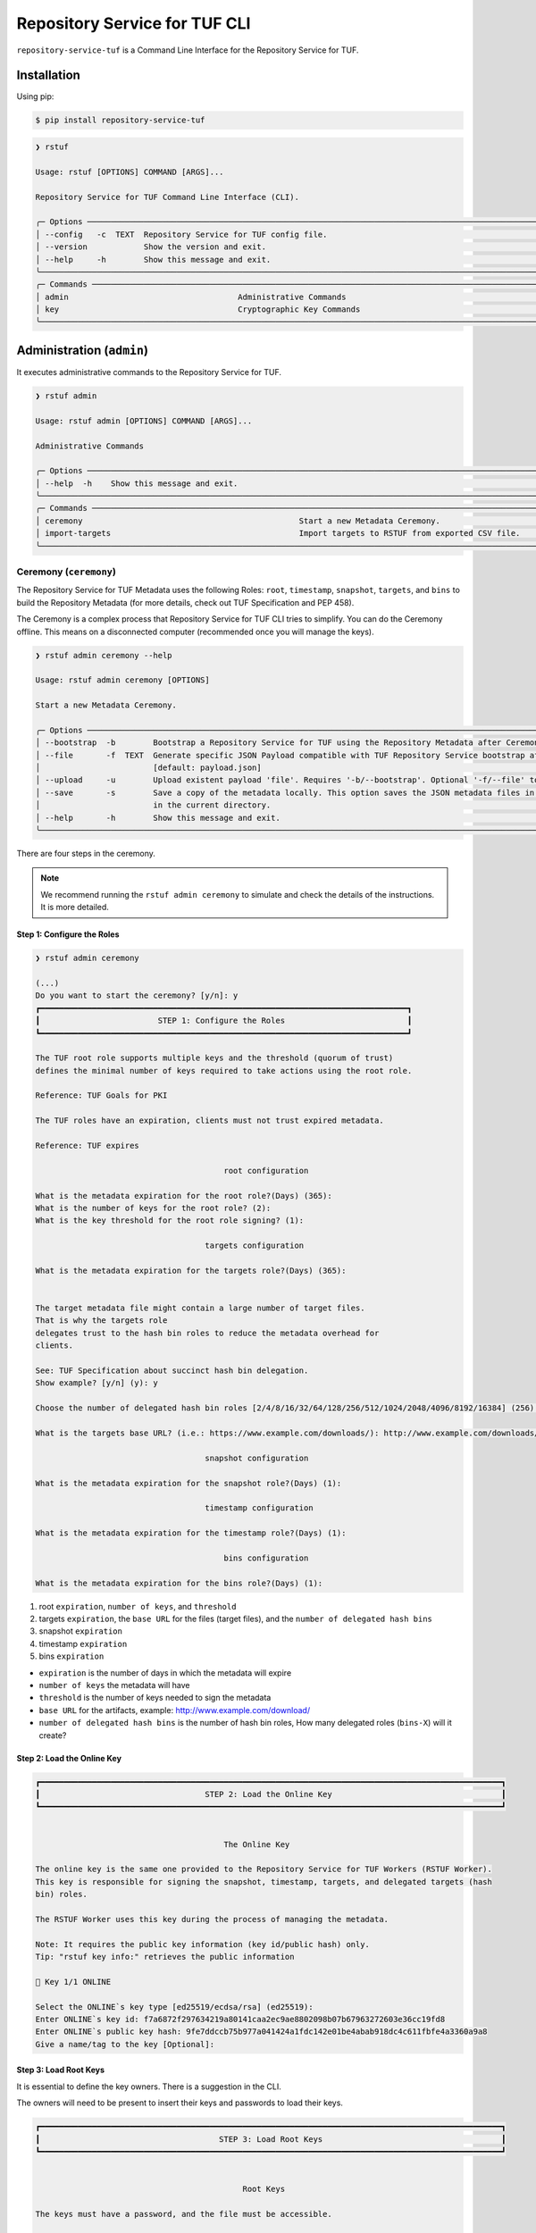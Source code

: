 
==============================
Repository Service for TUF CLI
==============================

``repository-service-tuf`` is a Command Line Interface for the Repository Service for TUF.

Installation
============

Using pip:

.. code:: shell

    $ pip install repository-service-tuf

.. code:: shell

    ❯ rstuf

    Usage: rstuf [OPTIONS] COMMAND [ARGS]...

    Repository Service for TUF Command Line Interface (CLI).

    ╭─ Options ────────────────────────────────────────────────────────────────────────────────────────────────────────────────────────────────────────────────────────────────────────────────────────────────────────────────────╮
    │ --config   -c  TEXT  Repository Service for TUF config file.                                                                                                                                                             │
    │ --version            Show the version and exit.                                                                                                                                                                              │
    │ --help     -h        Show this message and exit.                                                                                                                                                                             │
    ╰──────────────────────────────────────────────────────────────────────────────────────────────────────────────────────────────────────────────────────────────────────────────────────────────────────────────────────────────╯
    ╭─ Commands ───────────────────────────────────────────────────────────────────────────────────────────────────────────────────────────────────────────────────────────────────────────────────────────────────────────────────╮
    │ admin                                    Administrative Commands                                                                                                                                                             │
    │ key                                      Cryptographic Key Commands                                                                                                                                                          │
    ╰──────────────────────────────────────────────────────────────────────────────────────────────────────────────────────────────────────────────────────────────────────────────────────────────────────────────────────────────╯

.. rstuf-cli-admin

Administration (``admin``)
==========================

It executes administrative commands to the Repository Service for TUF.

.. code:: shell

    ❯ rstuf admin

    Usage: rstuf admin [OPTIONS] COMMAND [ARGS]...

    Administrative Commands

    ╭─ Options ────────────────────────────────────────────────────────────────────────────────────────────────────────────────────────────────────────────────────────────────────────────────────────────────────────────────────╮
    │ --help  -h    Show this message and exit.                                                                                                                                                                                    │
    ╰──────────────────────────────────────────────────────────────────────────────────────────────────────────────────────────────────────────────────────────────────────────────────────────────────────────────────────────────╯
    ╭─ Commands ───────────────────────────────────────────────────────────────────────────────────────────────────────────────────────────────────────────────────────────────────────────────────────────────────────────────────╮
    │ ceremony                                              Start a new Metadata Ceremony.                                                                                                                                         │
    │ import-targets                                        Import targets to RSTUF from exported CSV file.                                                                                                                        │
    ╰──────────────────────────────────────────────────────────────────────────────────────────────────────────────────────────────────────────────────────────────────────────────────────────────────────────────────────────────╯


.. rstuf-cli-admin-ceremony

Ceremony (``ceremony``)
-----------------------

The Repository Service for TUF Metadata uses the following Roles: ``root``, ``timestamp``,
``snapshot``, ``targets``, and ``bins`` to build the Repository
Metadata (for more details, check out TUF Specification and PEP 458).

The Ceremony is a complex process that Repository Service for TUF CLI tries to simplify.
You can do the Ceremony offline. This means on a disconnected computer
(recommended once you will manage the keys).


.. code:: shell

    ❯ rstuf admin ceremony --help

    Usage: rstuf admin ceremony [OPTIONS]

    Start a new Metadata Ceremony.

    ╭─ Options ────────────────────────────────────────────────────────────────────────────────────────────────────────────────────────╮
    │ --bootstrap  -b        Bootstrap a Repository Service for TUF using the Repository Metadata after Ceremony                       │
    │ --file       -f  TEXT  Generate specific JSON Payload compatible with TUF Repository Service bootstrap after Ceremony            │
    │                        [default: payload.json]                                                                                   │
    │ --upload     -u        Upload existent payload 'file'. Requires '-b/--bootstrap'. Optional '-f/--file' to use non default file.  │
    │ --save       -s        Save a copy of the metadata locally. This option saves the JSON metadata files in the 'metadata' folder   │
    │                        in the current directory.                                                                                 │
    │ --help       -h        Show this message and exit.                                                                               │
    ╰──────────────────────────────────────────────────────────────────────────────────────────────────────────────────────────────────╯

There are four steps in the ceremony.

.. note::

    We recommend running the ``rstuf admin ceremony`` to simulate and check
    the details of the instructions. It is more detailed.


Step 1: Configure the Roles
...........................

.. code:: shell

    ❯ rstuf admin ceremony

    (...)
    Do you want to start the ceremony? [y/n]: y
    ┏━━━━━━━━━━━━━━━━━━━━━━━━━━━━━━━━━━━━━━━━━━━━━━━━━━━━━━━━━━━━━━━━━━━━━━━━━━━━━━┓
    ┃                         STEP 1: Configure the Roles                          ┃
    ┗━━━━━━━━━━━━━━━━━━━━━━━━━━━━━━━━━━━━━━━━━━━━━━━━━━━━━━━━━━━━━━━━━━━━━━━━━━━━━━┛

    The TUF root role supports multiple keys and the threshold (quorum of trust)
    defines the minimal number of keys required to take actions using the root role.

    Reference: TUF Goals for PKI

    The TUF roles have an expiration, clients must not trust expired metadata.

    Reference: TUF expires

                                            root configuration

    What is the metadata expiration for the root role?(Days) (365):
    What is the number of keys for the root role? (2):
    What is the key threshold for the root role signing? (1):

                                        targets configuration

    What is the metadata expiration for the targets role?(Days) (365):


    The target metadata file might contain a large number of target files.
    That is why the targets role
    delegates trust to the hash bin roles to reduce the metadata overhead for
    clients.

    See: TUF Specification about succinct hash bin delegation.
    Show example? [y/n] (y): y

    Choose the number of delegated hash bin roles [2/4/8/16/32/64/128/256/512/1024/2048/4096/8192/16384] (256): 16

    What is the targets base URL? (i.e.: https://www.example.com/downloads/): http://www.example.com/downloads/

                                        snapshot configuration

    What is the metadata expiration for the snapshot role?(Days) (1):

                                        timestamp configuration

    What is the metadata expiration for the timestamp role?(Days) (1):

                                            bins configuration

    What is the metadata expiration for the bins role?(Days) (1):



1. root ``expiration``, ``number of keys``, and ``threshold``
2. targets ``expiration``, the ``base URL`` for the files (target files), and the
   ``number of delegated hash bins``
3. snapshot ``expiration``
4. timestamp ``expiration``
5. bins ``expiration``

- ``expiration`` is the number of days in which the metadata will expire
- ``number of keys`` the metadata will have
- ``threshold`` is the number of keys needed to sign the metadata
- ``base URL`` for the artifacts, example: http://www.example.com/download/
- ``number of delegated hash bins`` is the number of hash bin roles, How many
  delegated roles (``bins-X``) will it create?

Step 2: Load the Online Key
...........................

.. code::

    ┏━━━━━━━━━━━━━━━━━━━━━━━━━━━━━━━━━━━━━━━━━━━━━━━━━━━━━━━━━━━━━━━━━━━━━━━━━━━━━━━━━━━━━━━━━━━━━━━━━━┓
    ┃                                   STEP 2: Load the Online Key                                    ┃
    ┗━━━━━━━━━━━━━━━━━━━━━━━━━━━━━━━━━━━━━━━━━━━━━━━━━━━━━━━━━━━━━━━━━━━━━━━━━━━━━━━━━━━━━━━━━━━━━━━━━━┛


                                            The Online Key

    The online key is the same one provided to the Repository Service for TUF Workers (RSTUF Worker).
    This key is responsible for signing the snapshot, timestamp, targets, and delegated targets (hash
    bin) roles.

    The RSTUF Worker uses this key during the process of managing the metadata.

    Note: It requires the public key information (key id/public hash) only.
    Tip: "rstuf key info:" retrieves the public information

    🔑 Key 1/1 ONLINE

    Select the ONLINE`s key type [ed25519/ecdsa/rsa] (ed25519):
    Enter ONLINE`s key id: f7a6872f297634219a80141caa2ec9ae8802098b07b67963272603e36cc19fd8
    Enter ONLINE`s public key hash: 9fe7ddccb75b977a041424a1fdc142e01be4abab918dc4c611fbfe4a3360a9a8
    Give a name/tag to the key [Optional]:


Step 3: Load Root Keys
......................

It is essential to define the key owners. There is a suggestion in the CLI.

The owners will need to be present to insert their keys and passwords
to load their keys.

.. code::

    ┏━━━━━━━━━━━━━━━━━━━━━━━━━━━━━━━━━━━━━━━━━━━━━━━━━━━━━━━━━━━━━━━━━━━━━━━━━━━━━━━━━━━━━━━━━━━━━━━━━━┓
    ┃                                      STEP 3: Load Root Keys                                      ┃
    ┗━━━━━━━━━━━━━━━━━━━━━━━━━━━━━━━━━━━━━━━━━━━━━━━━━━━━━━━━━━━━━━━━━━━━━━━━━━━━━━━━━━━━━━━━━━━━━━━━━━┛


                                                Root Keys

    The keys must have a password, and the file must be accessible.

    Depending on the organization, each key has an owner, and each owner should insert their password
    personally.

    Note: the ceremony process won't show any password or key content.

    🔑 Key 1/2 root

    Select the root`s key type [ed25519/ecdsa/rsa] (ed25519):
    Enter the root`s private key path: tests/files/key_storage/JanisJoplin.key
    Enter the root`s private key password:
    [Optional] Give a name/tag to the key: Janis Joplin
    ✅ Key 1/2 Verified

    🔑 Key 2/2 root

    Private or Public key
    - private key requires the file path and password
    - public info requires the a key id and key hash
    tip: `rstuf key info` retrieves the public information
    Select to use private key or public? [private/public] (public):
    Select the root`s key type [ed25519/ecdsa/rsa] (ed25519):
    Enter root`s key id: 800dfb5a1982b82b7893e58035e19f414f553fc08cbb1130cfbae302a7b7fee5
    Enter root`s public key hash: 7098f769f6ab8502b50f3b58686b8a042d5d3bb75d8b3a48a2fcbc15a0223501
    Give a name/tag to the key [Optional]: Jimi Hendrix

Step 4: Validate Configuration
..............................

.. code::

    ┏━━━━━━━━━━━━━━━━━━━━━━━━━━━━━━━━━━━━━━━━━━━━━━━━━━━━━━━━━━━━━━━━━━━━━━━━━━━━━━━━━━━━━━━━━━━━━━━━━━┓
    ┃                                  STEP 4: Validate Configuration                                  ┃
    ┗━━━━━━━━━━━━━━━━━━━━━━━━━━━━━━━━━━━━━━━━━━━━━━━━━━━━━━━━━━━━━━━━━━━━━━━━━━━━━━━━━━━━━━━━━━━━━━━━━━┛

    The information below is the configuration done in the previous steps. Check the number of keys, the
    threshold/quorum, and the key details.


    ┏━━━━━━━━━━━━━━━━━━━━━━━━━━━━━━━━━━━━━━━━━━━━━━━━━━━━━━━━━━━━━━━━━━━━━━━━━━━━━━━━━━━━━━━━━━━━━━━━━━━━━━━━━━━━━━━━━━━━━━━━━━━━━━┓
    ┃ ONLINE KEY SUMMARY                                                                                                           ┃
    ┡━━━━━━━━━━━━━━━━━━━━━━━━━━━━━━━━━━━━━━━━━━━━━━━━━━━━━━━━━━━━━━━━━━━━━━━━━━━━━━━━━━━━━━━━━━━━━━━━━━━━━━━━━━━━━━━━━━━━━━━━━━━━━━┩
    │                         ╷         ╷          ╷          ╷                                                                    │
    │                    path │ Storage │ Verified │ Name/Tag │                                Id                                  │
    │ ╶───────────────────────┼─────────┼──────────┼──────────┼──────────────────────────────────────────────────────────────────╴ │
    │   N/A (public key only) │ Online  │    ✅    │ f7a6872  │ f7a6872f297634219a80141caa2ec9ae8802098b07b67963272603e36cc19fd8   │
    │                         ╵         ╵          ╵          ╵                                                                    │
    └──────────────────────────────────────────────────────────────────────────────────────────────────────────────────────────────┘


    Is the online key configuration correct? [y/n]: y

    ┏━━━━━━━━━━━━━━━━━━━━━━━━━━━┳━━━━━━━━━━━━━━━━━━━━━━━━━━━━━━━━━━━━━━━━━━━━━━━━━━━━━━━━━━━━━━━━━━━━━━━━━━━━━━━━━━━━━━━━━━━━━━━━━━━━━━━━━━━━━━━┓
    ┃ ROLE SUMMARY              ┃                                                     KEYS                                                      ┃
    ┡━━━━━━━━━━━━━━━━━━━━━━━━━━━╇━━━━━━━━━━━━━━━━━━━━━━━━━━━━━━━━━━━━━━━━━━━━━━━━━━━━━━━━━━━━━━━━━━━━━━━━━━━━━━━━━━━━━━━━━━━━━━━━━━━━━━━━━━━━━━━┩
    │                           │                                           ╷         ╷          ╷              ╷                               │
    │ Role: root                │                                      path │ Storage │ Verified │   Name/Tag   │             Id                │
    │ Number of Keys: 2         │ ╶─────────────────────────────────────────┼─────────┼──────────┼──────────────┼─────────────────────────────╴ │
    │ Threshold: 1              │   tests/files/key_storage/JanisJoplin.key │ Offline │    ✅    │ Janis Joplin │ 1cebe343e35f0213f6136758e6…   │
    │ Role Expiration: 365 days │                     N/A (public key only) │ Offline │    ✅    │ Jimi Hendrix │ 800dfb5a1982b82b7893e58035…   │
    │                           │                                           ╵         ╵          ╵              ╵                               │
    └───────────────────────────┴───────────────────────────────────────────────────────────────────────────────────────────────────────────────┘

    Is the root configuration correct? [y/n]: y


    ┏━━━━━━━━━━━━━━━━━━━━━━━━━━━━━━━━━━━━━━━━━━━━━┳━━━━━━━━━━━━━━━━━━━━━━━━━━━━━━━━━━━━━━━━━━━━━━━━━━━━━━━━━━━━━━━━━━━━━━━━━━━━━━━━━━━━┓
    ┃ ROLE SUMMARY                                ┃                                        KEYS                                        ┃
    ┡━━━━━━━━━━━━━━━━━━━━━━━━━━━━━━━━━━━━━━━━━━━━━╇━━━━━━━━━━━━━━━━━━━━━━━━━━━━━━━━━━━━━━━━━━━━━━━━━━━━━━━━━━━━━━━━━━━━━━━━━━━━━━━━━━━━┩
    │                                             │           ╷          ╷          ╷                                                  │
    │ Role: targets                               │   Storage │ Verified │ Name/Tag │                       Id                         │
    │ Role Expiration: 365 days                   │ ╶─────────┼──────────┼──────────┼────────────────────────────────────────────────╴ │
    │                                             │   Online  │    ✅    │ f7a6872  │ 800dfb5a1982b82b7893e58035e19f414f553fc08cbb...  │
    │                                             │           ╵          ╵          ╵                                                  │
    │                                             │                                                                                    │
    │ Base URL: http://www.example.com/downloads/ │                                                                                    │
    │                                             │                                                                                    │
    │ DELEGATIONS                                 │                                                                                    │
    │ targets -> bins                             │                                                                                    │
    │ Number of bins: 16                          │                                                                                    │
    └─────────────────────────────────────────────┴────────────────────────────────────────────────────────────────────────────────────┘

    Is the targets configuration correct? [y/n]: y

    ┏━━━━━━━━━━━━━━━━━━━━━━━━━┳━━━━━━━━━━━━━━━━━━━━━━━━━━━━━━━━━━━━━━━━━━━━━━━━━━━━━━━━━━━━━━━━━━━━━━━━━━━━━━━━━━━━━━━━━━━━━━━━━━━━━━┓
    ┃ ROLE SUMMARY            ┃                                                 KEYS                                                 ┃
    ┡━━━━━━━━━━━━━━━━━━━━━━━━━╇━━━━━━━━━━━━━━━━━━━━━━━━━━━━━━━━━━━━━━━━━━━━━━━━━━━━━━━━━━━━━━━━━━━━━━━━━━━━━━━━━━━━━━━━━━━━━━━━━━━━━━┩
    │                         │           ╷          ╷          ╷                                                                    │
    │ Role: snapshot          │   Storage │ Verified │ Name/Tag │                                Id                                  │
    │ Role Expiration: 1 days │ ╶─────────┼──────────┼──────────┼──────────────────────────────────────────────────────────────────╴ │
    │                         │   Online  │    ✅    │ f7a6872  │ 800dfb5a1982b82b7893e58035e19f414f553fc08cbb1130cfbae302a7b7fee5   │
    │                         │           ╵          ╵          ╵                                                                    │
    └─────────────────────────┴──────────────────────────────────────────────────────────────────────────────────────────────────────┘

    Is the snapshot configuration correct? [y/n]: y


    ┏━━━━━━━━━━━━━━━━━━━━━━━━━┳━━━━━━━━━━━━━━━━━━━━━━━━━━━━━━━━━━━━━━━━━━━━━━━━━━━━━━━━━━━━━━━━━━━━━━━━━━━━━━━━━━━━━━━━━━━━━━━━━━━━━━┓
    ┃ ROLE SUMMARY            ┃                                                 KEYS                                                 ┃
    ┡━━━━━━━━━━━━━━━━━━━━━━━━━╇━━━━━━━━━━━━━━━━━━━━━━━━━━━━━━━━━━━━━━━━━━━━━━━━━━━━━━━━━━━━━━━━━━━━━━━━━━━━━━━━━━━━━━━━━━━━━━━━━━━━━━┩
    │                         │           ╷          ╷          ╷                                                                    │
    │ Role: timestamp         │   Storage │ Verified │ Name/Tag │                                Id                                  │
    │ Role Expiration: 1 days │ ╶─────────┼──────────┼──────────┼──────────────────────────────────────────────────────────────────╴ │
    │                         │   Online  │    ✅    │ f7a6872  │ 800dfb5a1982b82b7893e58035e19f414f553fc08cbb1130cfbae302a7b7fee5   │
    │                         │           ╵          ╵          ╵                                                                    │
    └─────────────────────────┴──────────────────────────────────────────────────────────────────────────────────────────────────────┘

    Is the timestamp configuration correct? [y/n]: y


    ┏━━━━━━━━━━━━━━━━━━━━━━━━━┳━━━━━━━━━━━━━━━━━━━━━━━━━━━━━━━━━━━━━━━━━━━━━━━━━━━━━━━━━━━━━━━━━━━━━━━━━━━━━━━━━━━━━━━━━━━━━━━━━━━━━━┓
    ┃ ROLE SUMMARY            ┃                                                 KEYS                                                 ┃
    ┡━━━━━━━━━━━━━━━━━━━━━━━━━╇━━━━━━━━━━━━━━━━━━━━━━━━━━━━━━━━━━━━━━━━━━━━━━━━━━━━━━━━━━━━━━━━━━━━━━━━━━━━━━━━━━━━━━━━━━━━━━━━━━━━━━┩
    │                         │           ╷          ╷          ╷                                                                    │
    │ Role: bins              │   Storage │ Verified │ Name/Tag │                                Id                                  │
    │ Role Expiration: 1 days │ ╶─────────┼──────────┼──────────┼──────────────────────────────────────────────────────────────────╴ │
    │                         │   Online  │    ✅    │ f7a6872  │ 800dfb5a1982b82b7893e58035e19f414f553fc08cbb1130cfbae302a7b7fee5   │
    │                         │           ╵          ╵          ╵                                                                    │
    └─────────────────────────┴──────────────────────────────────────────────────────────────────────────────────────────────────────┘

    Is the bins configuration correct? [y/n]: y


Finishing
.........

If you choose ``-b/--bootstrap`` it will automatically send the bootstrap to
``repository-service-tuf-api``, no actions necessary.

If you did the ceremony in a disconnected computer:
Using another computer with access to ``repository-service-tuf-api``

  1.  Get the generated ``payload.json`` (or the custom name you chose)
  2.  Install ``repository-service-tuf``
  3.  Run ``rstuf admin ceremony -b -u [-f filename]``


.. rstuf-cli-admin-metadata

Metadata Management (``metadata``)
----------------------------------

.. code::

    ❯ rstuf admin metadata

    Usage: rstuf admin metadata [OPTIONS] COMMAND [ARGS]...

    Token Management.

    ╭─ Options ───────────────────────────────────────────╮
    │  --help  -h    Show this message and exit.          │
    ╰─────────────────────────────────────────────────────╯
    ╭─ Commands ──────────────────────────────────────────╮
    │  sign    Start metadata signature.                  │
    │  update  Start a new metadata update ceremony.      │
    ╰─────────────────────────────────────────────────────╯

.. rstuf-cli-admin-metadata-update

update (``update``)
...................

The metadata update ceremony allows to:
- extend Root expiration
- change Root signature threshold
- change any signing key

.. code::

    ❯ rstuf admin metadata update --help

    Usage: rstuf admin metadata update [OPTIONS]

    Start a new metadata update ceremony.

    ╭─ Options ──────────────────────────────────────────────────────────────────────────────────────────────────────────────────────────────────╮
    │ --current-root-uri      TEXT  URL or local path to the current root.json file.                                                             │
    │ --file              -f  TEXT  Generate specific JSON payload file [default: metadata-update-payload.json]                                  │
    │ --upload            -u        Upload existent payload 'file'. Optional '-f/--file' to use non default file name.                           │
    │ --run-ceremony                When '--upload' is set this flag can be used to run the ceremony and the result will be uploaded.            │
    │ --save              -s        Save a copy of the metadata locally. This option saves the JSON metadata update payload file in the current  │
    │                               directory.                                                                                                   │
    │ --help              -h        Show this message and exit.                                                                                  │
    ╰────────────────────────────────────────────────────────────────────────────────────────────────────────────────────────────────────────────╯

.. code::

    ❯ rstuf admin metadata update

    ┏━━━━━━━━━━━━━━━━━━━━━━━━━━━━━━━━━━━━━━━━━━━━━━━━━━━━━━━━━━━━━━━━━━━━━━━━━━━━━━━━━━━━━━━━━━━━━━━━━━┓
    ┃                                         Metadata Update                                          ┃
    ┗━━━━━━━━━━━━━━━━━━━━━━━━━━━━━━━━━━━━━━━━━━━━━━━━━━━━━━━━━━━━━━━━━━━━━━━━━━━━━━━━━━━━━━━━━━━━━━━━━━┛

    The metadata update ceremony allows to:

    • extend Root expiration
    • change Root signature threshold
    • change any signing key

    The result of this ceremony will be a new metadata-update-payload.json file.


    NOTICE: This is an alpha feature and will get updated over time!


    File name or URL to the current root metadata: rstuf/cli/tests/files/root.json

    ┏━━━━━━━━━━━━━━━━━━━━━━━━━━━━━━━━━━━━━━━━━━━━━━━━━━━━━━━━━━━━━━━━━━━━━━━━━━━━━━━━━━━━━━━━━━━━━━━━━━┓
    ┃                                       Current Root Content                                       ┃
    ┗━━━━━━━━━━━━━━━━━━━━━━━━━━━━━━━━━━━━━━━━━━━━━━━━━━━━━━━━━━━━━━━━━━━━━━━━━━━━━━━━━━━━━━━━━━━━━━━━━━┛

    Before deciding what you want to update it's recommended that you get familiar with the current
    state of the root metadata file.


    ┏━━━━━━━━━━━━━━━━━━━━━━━━━━━━━━┳━━━━━━━━━━━━━━━━━━━━━━━━━━━━━━━━━━━━━━━━━━━━━━━━━━━━━━━━━━━━━━━━━━━━━━━━━━━━━━━━━━━━━━━━━━━━━━━━━━━━━━━━━━━━━━━━━━━━━━━━━━━━━━━━━━━━━━━━━━━━━━━━━━━━━━━━━━━━━━━━━━━━━━━━━━━━━┓
    ┃ Root                         ┃                                                                                    KEYS                                                                                     ┃
    ┡━━━━━━━━━━━━━━━━━━━━━━━━━━━━━━╇━━━━━━━━━━━━━━━━━━━━━━━━━━━━━━━━━━━━━━━━━━━━━━━━━━━━━━━━━━━━━━━━━━━━━━━━━━━━━━━━━━━━━━━━━━━━━━━━━━━━━━━━━━━━━━━━━━━━━━━━━━━━━━━━━━━━━━━━━━━━━━━━━━━━━━━━━━━━━━━━━━━━━━━━━━━━━┩
    │                              │                                                                    ╷              ╷          ╷         ╷                                                                    │
    │                              │                                  Id                                │   Name/Tag   │ Key Type │ Storage │                           Public Value                             │
    │ Number of Keys: 2            │ ╶──────────────────────────────────────────────────────────────────┼──────────────┼──────────┼─────────┼──────────────────────────────────────────────────────────────────╴ │
    │ Threshold: 1                 │   1cebe343e35f0213f6136758e6c3a8f8e1f9eeb7e47a07d5cb336462ed31dcb7 │ Martin's Key │ ed25519  │ Offline │ ad1709b3cb419b99c5cd7427d6411522e5a93aec6767453e91af921a73d22a3c   │
    │ Root Expiration: 2024-Apr-30 │   800dfb5a1982b82b7893e58035e19f414f553fc08cbb1130cfbae302a7b7fee5 │ Steven's Key │ ed25519  │ Offline │ 7098f769f6ab8502b50f3b58686b8a042d5d3bb75d8b3a48a2fcbc15a0223501   │
    │                              │                                                                    ╵              ╵          ╵         ╵                                                                    │
    └──────────────────────────────┴─────────────────────────────────────────────────────────────────────────────────────────────────────────────────────────────────────────────────────────────────────────────┘

The metadata ceremony consists of 4 steps:

Step 1: Authorization
"""""""""""""""""""""
.. code::

    ┏━━━━━━━━━━━━━━━━━━━━━━━━━━━━━━━━━━━━━━━━━━━━━━━━━━━━━━━━━━━━━━━━━━━━━━━━━━━━━━━━━━━━━━━━━━━━━━━━━━┓
    ┃                                      STEP 1: Authorization                                       ┃
    ┗━━━━━━━━━━━━━━━━━━━━━━━━━━━━━━━━━━━━━━━━━━━━━━━━━━━━━━━━━━━━━━━━━━━━━━━━━━━━━━━━━━━━━━━━━━━━━━━━━━┛

    Before continuing, you must authorize using the current root key(s).

    In order to complete the authorization you will be asked to provide information about one or more
    keys used to sign the current root metadata. To complete the authorization, you must provide
    information about one or more keys used to sign the current root metadata. The number of required
    keys is based on the current "threshold".

    You will need local access to the keys as well as their corresponding passwords.
    You will need to load 1 key(s).
    You will enter information for key 0 of 1

    Choose root key type [ed25519/ecdsa/rsa] (ed25519):
    Enter the root`s private key path: rstuf/cli/tests/files/key_storage/JanisJoplin.key
    Enter the root`s private key password:
    ✅ Key 1/1 Verified

    Authorization is successful

Step 2: Extend Root Expiration
""""""""""""""""""""""""""""""
.. code::

    ┏━━━━━━━━━━━━━━━━━━━━━━━━━━━━━━━━━━━━━━━━━━━━━━━━━━━━━━━━━━━━━━━━━━━━━━━━━━━━━━━━━━━━━━━━━━━━━━━━━━┓
    ┃                                  STEP 2: Extend Root Expiration                                  ┃
    ┗━━━━━━━━━━━━━━━━━━━━━━━━━━━━━━━━━━━━━━━━━━━━━━━━━━━━━━━━━━━━━━━━━━━━━━━━━━━━━━━━━━━━━━━━━━━━━━━━━━┛

    Now, you will be given the opportunity to extend root's expiration.

    Note: the root expiration can be extended ONLY during the metadata update ceremony.


    Current root expiration: 2024-Apr-30
    Do you want to extend the root's expiration? [y/n]: y
    Days to extend root's expiration starting from today (365):
    New root expiration: 2024-May-28. Do you agree? [y/n]: y

Note: Root's expiration is extended starting from today and not from the
current root expiration date.

Step 3: Root Keys Changes
"""""""""""""""""""""""""

.. code::

    ┏━━━━━━━━━━━━━━━━━━━━━━━━━━━━━━━━━━━━━━━━━━━━━━━━━━━━━━━━━━━━━━━━━━━━━━━━━━━━━━━━━━━━━━━━━━━━━━━━━━┓
    ┃                                  STEP 3:  Root Keys Changes                                      ┃
    ┗━━━━━━━━━━━━━━━━━━━━━━━━━━━━━━━━━━━━━━━━━━━━━━━━━━━━━━━━━━━━━━━━━━━━━━━━━━━━━━━━━━━━━━━━━━━━━━━━━━┛

    You are starting the Root keys changes procedure.

    Note: when asked about specific attributes the default values that are suggested will be the ones
    used in the current root metadata.


    Do you want to change the root metadata? [y/n]: y

    What should be the root role threshold? (1):

                                            Root Keys Removal
                                            -----------------

    You are starting the root keys modification procedure.

    First, you will be asked if you want to remove any of the keys. Then you will be given the
    opportunity to add as many keys as you want.

    In the end, the number of keys that are left must be equal or above the threshold you have given.
    Here are the current root keys:
    ┏━━━━━━━━━━━━━━━━━━━━━━━━━━━━━━━━━━━━━━━━━━━━━━━━━━┳━━━━━━━━━━━━━━┳━━━━━━━━━━┳━━━━━━━━━┳━━━━━━━━━━━━━┳━━━━━━━━━━━━━━━━━━━━━━━━━━━━━━━━━━━━━━━━━━━━━━━━━━┓
    ┃                        Id                        ┃   Name/Tag   ┃ Key Type ┃ Storage ┃ Singing Key ┃                   Public Value                   ┃
    ┡━━━━━━━━━━━━━━━━━━━━━━━━━━━━━━━━━━━━━━━━━━━━━━━━━━╇━━━━━━━━━━━━━━╇━━━━━━━━━━╇━━━━━━━━━╇━━━━━━━━━━━━━╇━━━━━━━━━━━━━━━━━━━━━━━━━━━━━━━━━━━━━━━━━━━━━━━━━━┩
    │ 1cebe343e35f0213f6136758e6c3a8f8e1f9eeb7e47a07d… │ Martin's Key │ ed25519  │ Offline │    True     │ ad1709b3cb419b99c5cd7427d6411522e5a93aec6767453… │
    │ 800dfb5a1982b82b7893e58035e19f414f553fc08cbb113… │ Steven's Key │ ed25519  │ Offline │    False    │ 7098f769f6ab8502b50f3b58686b8a042d5d3bb75d8b3a4… │
    └──────────────────────────────────────────────────┴──────────────┴──────────┴─────────┴─────────────┴──────────────────────────────────────────────────┘


    Do you want to remove a key [y/n]: y
    Name/Tag of the key to remove: Martin's Key
    Key with name/tag Martin's Key removed

    Here are the current root keys:
    ┏━━━━━━━━━━━━━━━━━━━━━━━━━━━━━━━━━━━━━━━━━━━━━━━━━━┳━━━━━━━━━━━━━━┳━━━━━━━━━━┳━━━━━━━━━┳━━━━━━━━━━━━━┳━━━━━━━━━━━━━━━━━━━━━━━━━━━━━━━━━━━━━━━━━━━━━━━━━━┓
    ┃                        Id                        ┃   Name/Tag   ┃ Key Type ┃ Storage ┃ Singing Key ┃                   Public Value                   ┃
    ┡━━━━━━━━━━━━━━━━━━━━━━━━━━━━━━━━━━━━━━━━━━━━━━━━━━╇━━━━━━━━━━━━━━╇━━━━━━━━━━╇━━━━━━━━━╇━━━━━━━━━━━━━╇━━━━━━━━━━━━━━━━━━━━━━━━━━━━━━━━━━━━━━━━━━━━━━━━━━┩
    │ 800dfb5a1982b82b7893e58035e19f414f553fc08cbb113… │ Steven's Key │ ed25519  │ Offline │    False    │ 7098f769f6ab8502b50f3b58686b8a042d5d3bb75d8b3a4… │
    └──────────────────────────────────────────────────┴──────────────┴──────────┴─────────┴─────────────┴──────────────────────────────────────────────────┘


    Do you want to remove a key [y/n]: n

                                            Root Keys Addition
                                            ------------------

    Now, you will be able to add root keys.
    You need to have at least 1 signing keys.

    Here are the current root signing keys:
    ┏━━━━┳━━━━━━━━━━┳━━━━━━━━━━┳━━━━━━━━━┳━━━━━━━━━━━━━┳━━━━━━━━━━━━━━┓
    ┃ Id ┃ Name/Tag ┃ Key Type ┃ Storage ┃ Singing Key ┃ Public Value ┃
    ┡━━━━╇━━━━━━━━━━╇━━━━━━━━━━╇━━━━━━━━━╇━━━━━━━━━━━━━╇━━━━━━━━━━━━━━┩
    └────┴──────────┴──────────┴─────────┴─────────────┴──────────────┘

    Do you want to add a new key? [y/n]: y

    Choose root key type [ed25519/ecdsa/rsa] (ed25519):
    Enter the root`s private key path: rstuf/cli/tests/files/key_storage/JanisJoplin.key
    Enter the root`s private key password:
    [Optional] Give a name/tag to the key: Kairo's Key

    Here are the current root keys:
    ┏━━━━━━━━━━━━━━━━━━━━━━━━━━━━━━━━━━━━━━━━━━━━━━━━━━┳━━━━━━━━━━━━━━┳━━━━━━━━━━┳━━━━━━━━━┳━━━━━━━━━━━━━┳━━━━━━━━━━━━━━━━━━━━━━━━━━━━━━━━━━━━━━━━━━━━━━━━━━┓
    ┃                        Id                        ┃   Name/Tag   ┃ Key Type ┃ Storage ┃ Singing Key ┃                   Public Value                   ┃
    ┡━━━━━━━━━━━━━━━━━━━━━━━━━━━━━━━━━━━━━━━━━━━━━━━━━━╇━━━━━━━━━━━━━━╇━━━━━━━━━━╇━━━━━━━━━╇━━━━━━━━━━━━━╇━━━━━━━━━━━━━━━━━━━━━━━━━━━━━━━━━━━━━━━━━━━━━━━━━━┩
    │ 800dfb5a1982b82b7893e58035e19f414f553fc08cbb113… │ Steven's Key │ ed25519  │ Offline │    False    │ 7098f769f6ab8502b50f3b58686b8a042d5d3bb75d8b3a4… │
    └──────────────────────────────────────────────────┴──────────────┴──────────┴─────────┴─────────────┴──────────────────────────────────────────────────┘

    Do you want to add a new key? [y/n]: n

    Here is the current content of root:


    ┏━━━━━━━━━━━━━━━━━━━━━━━━━━━━━━┳━━━━━━━━━━━━━━━━━━━━━━━━━━━━━━━━━━━━━━━━━━━━━━━━━━━━━━━━━━━━━━━━━━━━━━━━━━━━━━━━━━━━━━━━━━━━━━━━━━━━━━━━━━━━━━━━━━━━━━━━┓
    ┃ Root                         ┃                                                          KEYS                                                          ┃
    ┡━━━━━━━━━━━━━━━━━━━━━━━━━━━━━━╇━━━━━━━━━━━━━━━━━━━━━━━━━━━━━━━━━━━━━━━━━━━━━━━━━━━━━━━━━━━━━━━━━━━━━━━━━━━━━━━━━━━━━━━━━━━━━━━━━━━━━━━━━━━━━━━━━━━━━━━━┩
    │                              │                                  ╷              ╷          ╷         ╷             ╷                                   │
    │                              │                 Id               │   Name/Tag   │ Key Type │ Storage │ Singing Key │          Public Value             │
    │ Number of Keys: 2            │ ╶────────────────────────────────┼──────────────┼──────────┼─────────┼─────────────┼─────────────────────────────────╴ │
    │ Threshold: 1                 │   800dfb5a1982b82b7893e58035e19… │ Steven's Key │ ed25519  │ Offline │    False    │ 7098f769f6ab8502b50f3b58686b8a…   │
    │ Root Expiration: 2024-Jun-12 │   1cebe343e35f0213f6136758e6c3a… │ Kairo's Key  │ ed25519  │ Offline │    True     │ ad1709b3cb419b99c5cd7427d64115…   │
    │                              │                                  ╵              ╵          ╵         ╵             ╵                                   │
    └──────────────────────────────┴────────────────────────────────────────────────────────────────────────────────────────────────────────────────────────┘


    Do you want to change the root metadata? [y/n]: n
    Skipping further root metadata changes


Step 4: Online Key Change
"""""""""""""""""""""""""

.. code::

    ┏━━━━━━━━━━━━━━━━━━━━━━━━━━━━━━━━━━━━━━━━━━━━━━━━━━━━━━━━━━━━━━━━━━━━━━━━━━━━━━━━━━━━━━━━━━━━━━━━━━┓
    ┃                                    STEP 4: Online Key Change                                     ┃
    ┗━━━━━━━━━━━━━━━━━━━━━━━━━━━━━━━━━━━━━━━━━━━━━━━━━━━━━━━━━━━━━━━━━━━━━━━━━━━━━━━━━━━━━━━━━━━━━━━━━━┛

    Now you will be given the opportunity to change the online key.

    The online key is used to sign all roles except root.

    Note: there can be only one online key at a time.

    Here is the information for the current online key:


    ┏━━━━━━━━━━━━━━━━━━━━━━━━━━━━━━━━━━━━━━━━━━━━━━┳━━━━━━━━━━━━┳━━━━━━━━━━┳━━━━━━━━━┳━━━━━━━━━━━━━━━━━━━━━━━━━━━━━━━━━━━━━━━━━━━━━━━┓
    ┃                      Id                      ┃  Name/Tag  ┃ Key Type ┃ Storage ┃                 Public Value                  ┃
    ┡━━━━━━━━━━━━━━━━━━━━━━━━━━━━━━━━━━━━━━━━━━━━━━╇━━━━━━━━━━━━╇━━━━━━━━━━╇━━━━━━━━━╇━━━━━━━━━━━━━━━━━━━━━━━━━━━━━━━━━━━━━━━━━━━━━━━┩
    │ f7a6872f297634219a80141caa2ec9ae8802098b07b… │ Online key │ ed25519  │ Online  │ 9fe7ddccb75b977a041424a1fdc142e01be4abab918d… │
    └──────────────────────────────────────────────┴────────────┴──────────┴─────────┴───────────────────────────────────────────────┘


    Do you want to change the online key? [y/n]: y

    Choose root key type [ed25519/ecdsa/rsa] (ed25519): rsa
    Enter the root`s private key path: rstuf/cli/tests/files/key_storage/online-rsa.key
    Enter the root`s private key password:
    [Optional] Give a name/tag to the key: New Online Key

    Here is the information for the current online key:


    ┏━━━━━━━━━━━━━━━━━━━━━━━━━━━━━━━━━━━━━━━━━━━━┳━━━━━━━━━━━━━━━━┳━━━━━━━━━━┳━━━━━━━━━┳━━━━━━━━━━━━━━━━━━━━━━━━━━━━━━━━━━━━━━━━━━━━━┓
    ┃                     Id                     ┃    Name/Tag    ┃ Key Type ┃ Storage ┃                Public Value                 ┃
    ┡━━━━━━━━━━━━━━━━━━━━━━━━━━━━━━━━━━━━━━━━━━━━╇━━━━━━━━━━━━━━━━╇━━━━━━━━━━╇━━━━━━━━━╇━━━━━━━━━━━━━━━━━━━━━━━━━━━━━━━━━━━━━━━━━━━━━┩
    │ b1b4a183b603ad34e898ab7a3b4d138d5fab5bcd7… │ New Online Key │   rsa    │ Online  │         -----BEGIN PUBLIC KEY-----          │
    │                                            │                │          │         │ MIIBojANBgkqhkiG9w0BAQEFAAOCAY8AMIIBigKCAY… │
    │                                            │                │          │         │ sp+ZH8CqbF1f4DeKodBooz5nx5pN+xzPe7T3WPZLAc… │
    │                                            │                │          │         │ wOD4KtpoAOJnjZWwEYk5SO/28RlaZoye/USrnvsSE4… │
    │                                            │                │          │         │ Rf91kYH6qM/fr4e87K81HXGyfZ4Vqshg/Q1wybBB1A… │
    │                                            │                │          │         │ PaTvB4f746vPfBhqxpzJ8/E3spXA2eOIoGOPrHkZhp… │
    │                                            │                │          │         │ KicMXaLyt9yD15bwy/7boupBcpBGIg1tPr1r8nzPdu… │
    │                                            │                │          │         │ 62SyHP8JvwYPEgbYfJHQjaSJUV0ZYAP15TF6S8ZNeZ… │
    │                                            │                │          │         │ eKfiWVtujJHvxW5rN7bKreZ4qMi4/u8wHoqPslO2QC… │
    │                                            │                │          │         │ Vb14QJQvtQNjy8IGu/J04bzhIbtPjQh5pps2llK3Ty… │
    │                                            │                │          │         │          -----END PUBLIC KEY-----           │
    └────────────────────────────────────────────┴────────────────┴──────────┴─────────┴─────────────────────────────────────────────┘


    Do you want to change the online key? [y/n]: n
    Skipping further online key changes

                                                            Payload Generation

    Verifying the new payload...
    The new payload is verified
    File metadata-update-payload.json successfully generated

Finishing
"""""""""

The metadata update ceremony should be used when a user wants to update the
content of their metadata files.
In order to fully complete this besides finishing the ceremony steps you need
to send the resulting payload to the active RSTUF API deployment
(```repository-service-tuf-api``) you already use.

There are a few of ways to you can fully complete the metadata update ceremony:

* Run ceremony and upload it with one command:

    * Run ``rstuf admin metadata update -u --run-ceremony``

* Do it in two steps:

    * Finish the metadata ceremony and generate ``metadata-update-payload.json`` (or the custom name you chose)

    * Run ``rstuf admin metadata update -u [-f filename]``


.. rstuf-cli-admin-metadata-sign

sign (``sign``)
...............

.. Note:: It's required to have access to the private key used for signing.

.. warning:: Do not share the private key.

.. code:: shell

    ❯ rstuf admin metadata sign
    ┏━━━━━━━━━━━━━━━━━━━━━━━━━━━━━━━━━━━━━━━━━━━━━━━━━━━━━━━━━━━━━━━━━━━━━━━━━━━━━━┓
    ┃                               Metadata Signing                               ┃
    ┗━━━━━━━━━━━━━━━━━━━━━━━━━━━━━━━━━━━━━━━━━━━━━━━━━━━━━━━━━━━━━━━━━━━━━━━━━━━━━━┛

    Metadata signing allows sending signature of pending Repository Service for TUF
    (RSTUF) role metadata.

    It retrieves the pending metadata from the RSTUF API. Select the metadata role
    pending signature and the private key to load.

    After loading the key it will sign the role metadata and send the request to the
    RSTUF API with the signature.

    API URL address: https://api.rstuf.example.com

    Choose a metadata to sign [root]: root
    Signing root version 1

    Choose a private key to load [Jimi Hendrix]: Jimi Hendrix

    Sending signature
    Metadata signature status: ACCEPTED (09659992156445238f60bd5f96a43479)
    Metadata Signature status: STARTED
    Metadata Signature status: SUCCESS

    Metadata Signed! 🔑


.. rstuf-cli-admin-import-targets

Import Targets (``import-targets``)
-----------------------------------

This feature imports a large number of targets directly to RSTUF Database.
RSTUF doesn't recommend using this feature for regular flow, but in case you're
onboarding an existent repository that contains a large number of targets.

This feature requires extra dependencies:

.. code:: shell

    pip install repository-service-tuf[psycopg2,sqlachemy]

To use this feature, you need to create CSV files with the content to be imported
by RSTUF CLI.

This content requires the following data:

- `path <https://theupdateframework.github.io/specification/latest/#targetpath>`_: The target path
- `size <https://theupdateframework.github.io/specification/latest/#targets-obj-length>`_: The target size
- `hash-type <https://theupdateframework.github.io/specification/latest/#targets-obj-length>`_: The defined hash as a metafile. Example: blak2b-256
- `hash <https://theupdateframework.github.io/specification/latest/#targets-obj-length>`_: The hash

The CSV must use a semicolon as the separator, following the format
``path;size;hash-type;hash`` without a header.

See the below CSV file example:

.. code::

    relaxed_germainv1.tar.gz;12345;blake2b-256;716f6e863f744b9ac22c97ec7b76ea5f5908bc5b2f67c61510bfc4751384ea7a
    vigilant_keldyshv2.tar.gz;12345;blake2b-256;716f6e863f744b9ac22c97ec7b76ea5f5908bc5b2f67c61510bfc4751384ea7a
    adoring_teslav3.tar.gz;12345;blake2b-256;716f6e863f744b9ac22c97ec7b76ea5f5908bc5b2f67c61510bfc4751384ea7a
    funny_greiderv4.tar.gz;12345;blake2b-256;716f6e863f744b9ac22c97ec7b76ea5f5908bc5b2f67c61510bfc4751384ea7a
    clever_ardinghelliv5.tar.gz;12345;blake2b-256;716f6e863f744b9ac22c97ec7b76ea5f5908bc5b2f67c61510bfc4751384ea7a
    pbeat_galileov6.tar.gz;12345;blake2b-256;716f6e863f744b9ac22c97ec7b76ea5f5908bc5b2f67c61510bfc4751384ea7a
    wonderful_gangulyv7.tar.gz;12345;blake2b-256;716f6e863f744b9ac22c97ec7b76ea5f5908bc5b2f67c61510bfc4751384ea7a
    sweet_ardinghelliv8.tar.gz;12345;blake2b-256;716f6e863f744b9ac22c97ec7b76ea5f5908bc5b2f67c61510bfc4751384ea7a
    brave_mendelv9.tar.gz;12345;blake2b-256;716f6e863f744b9ac22c97ec7b76ea5f5908bc5b2f67c61510bfc4751384ea7a
    nice_ridev10.tar.gz;12345;blake2b-256;716f6e863f744b9ac22c97ec7b76ea5f5908bc5b2f67c61510bfc4751384ea7a


.. code:: shell

    ❯ rstuf admin import-targets -h

     Usage: rstuf admin import-targets [OPTIONS]

     Import targets to RSTUF from exported CSV file.

    ╭─ Options ───────────────────────────────────────────────────────────────────────────────────────────────────────────────────────────────────────────────────────╮
    │ *                          --metadata-url  TEXT  RSTUF Metadata URL i.e.: http://127.0.0.1 . [required]                                                         │
    │ *                          --db-uri        TEXT  RSTUF DB URI. i.e.: postgresql://postgres:secret@127.0.0.1:5433 [required]                                     │
    │ *                          --csv           TEXT  CSV file to import. Multiple --csv parameters are allowed. See rstuf CLI guide for more details. [required]    │
    │    --skip-publish-targets                       Skip publishing targets in TUF Metadata.                                                                        │
    │    --help                  -h                   Show this message and exit.                                                                                     │
    ╰─────────────────────────────────────────────────────────────────────────────────────────────────────────────────────────────────────────────────────────────────╯

    ❯ rstuf admin import-targets --db-uri postgresql://postgres:secret@127.0.0.1:5433 --csv targets-1of2.csv --csv targets-2of2.csv --metadata-url http://127.0.0.1:8080/
    Import status: Loading data from ../repository-service-tuf/tests/data/targets-1of2.csv
    Import status: Importing ../repository-service-tuf/tests/data/targets-1of2.csv data
    Import status: ../repository-service-tuf/tests/data/targets-1of2.csv imported
    Import status: Loading data from ../repository-service-tuf/tests/data/targets-2of2.csv
    Import status: Importing ../repository-service-tuf/tests/data/targets-2of2.csv data
    Import status: ../repository-service-tuf/tests/data/targets-2of2.csv imported
    Import status: Commiting all data to the RSTUF database
    Import status: All data imported to RSTUF DB
    Import status: Submitting action publish targets
    Import status: Publish targets task id is dd1cbf2320ad4df6bda9ca62cdc0ef82
    Import status: task STARTED
    Import status: task SUCCESS
    Import status: Finished.


.. rstuf-cli-key

Key Management (``key``)
========================

It executes commands related to cryptographic key management and may be used
for managing keys in the Repository Service for TUF.

.. code:: shell

    ❯ rstuf key

    Usage: rstuf key [OPTIONS] COMMAND [ARGS]...

    Cryptographic Key Commands

    ╭─ Options ────────────────────────────────────────────────────────────────────────────────────────╮
    │ --help  -h    Show this message and exit.                                                        │
    ╰──────────────────────────────────────────────────────────────────────────────────────────────────╯
    ╭─ Commands ───────────────────────────────────────────────────────────────────────────────────────╮
    │ generate     Generate cryptographic keys using the `securesystemslib` library                    │
    │ info         Get key information                                                                 │
    ╰──────────────────────────────────────────────────────────────────────────────────────────────────╯


.. rstuf-cli-key-generate

Key Generation (``generate``)
-----------------------------

This command will generate cryptographic keys using the ``securesystemslib`` library.
The user is requested to provide:

1. the key type, from the supported list of encryption algorithms

2. the key's filename, whose path will be the current working directory

3. a password, to encrypt the private key file

After the above procedure, two files, the private and public key
(e.g., ``id_ed25519`` and ``id_ed25519.pub``), will be generated in the current
working directory.

The generated keys may be used in the Repository Service for TUF Ceremony
process, for the online key or the TUF roles' keys (``root``, ``targets``, etc. keys).

.. code::

    ❯ rstuf key generate

    Choose key type [ed25519/ecdsa/rsa] (ed25519): ed25519
    Enter the key's filename: (id_ed25519): id_ed25519
    Enter password to encrypt private key file 'id_ed25519':
    Confirm:

    ┏━━━━━━━━━━━━━━━━━━━━━━━━━━━━━━━━━━━━━━━━━━━━┳━━━━━━━━━━┳━━━━━━━━━━━━━━━━━━━━━━━━━━━━━━━━━━━━━━━━━━━┓
    ┃                   Key ID                   ┃ Key Type ┃                Public Key                 ┃
    ┡━━━━━━━━━━━━━━━━━━━━━━━━━━━━━━━━━━━━━━━━━━━━╇━━━━━━━━━━╇━━━━━━━━━━━━━━━━━━━━━━━━━━━━━━━━━━━━━━━━━━━┩
    │ f2f9f111b4a8dfb3766c8066628c81bd3aef42b34… │ ed25519  │ bb713c55bbf9b13ff7f92193af55b2f65ae15e55… │
    └────────────────────────────────────────────┴──────────┴───────────────────────────────────────────┘

.. rstuf-cli-key-info

Key Information (``info``)
--------------------------

Show relevant information about a key.

.. code::

    ❯ rstuf key info --help

    Usage: rstuf key info [OPTIONS]

    Show key information

    ╭─ Options ────────────────────────────────────────────────────────────────────────────────────────╮
    │ --show-private        Show the private key. WARNING: use private key information carefully.      │
    │ --help          -h    Show this message and exit.                                                │
    ╰──────────────────────────────────────────────────────────────────────────────────────────────────╯


.. rstuf-cli-artifact

Artifact Management (``artifact``)
==================================

Manages artifacts using the RSTUF REST API.

.. code::

    ❯ rstuf artifact

    Usage: rstuf artifact [OPTIONS] COMMAND [ARGS]...

    Artifact Management Commands

    ╭─ Options ────────────────────────────────────────────────────────────────────────────────────────╮
    │ --help          -h    Show this message and exit.                                                │
    ╰──────────────────────────────────────────────────────────────────────────────────────────────────╯

    ╭─ Commands ───────────────────────────────────────────────────────────────────────────────────────╮
    │ add          Add artifacts to the TUF metadata.                                                  │
    ╰──────────────────────────────────────────────────────────────────────────────────────────────────╯

.. rstuf-cli-artifact-add

Artifact Addition (``add``)
---------------------------

This command adds the provided artifact to the TUF Metadata using the RSTUF REST API.
If the API requires authentication/authorization the user needs to authenticate accordingly for
the command to be carried out successfully.

.. code::

    ❯ rstuf artifact add --help

    Usage: rstuf artifact add [OPTIONS] FILEPATH

    Add artifacts to the TUF metadata.

    ╭─ Options ────────────────────────────────────────────────────────────────────────────────────────╮
    │ --path  -p  TEXT  A custom path (`TARGETPATH`) for the file, defined in the metadata. [required] │
    │ --help          -h    Show this message and exit.                                                │
    ╰──────────────────────────────────────────────────────────────────────────────────────────────────╯

